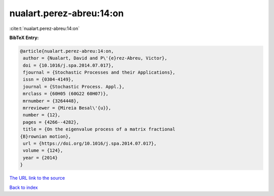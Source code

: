 nualart.perez-abreu:14:on
=========================

:cite:t:`nualart.perez-abreu:14:on`

**BibTeX Entry:**

.. code-block:: bibtex

   @article{nualart.perez-abreu:14:on,
    author = {Nualart, David and P\'{e}rez-Abreu, Victor},
    doi = {10.1016/j.spa.2014.07.017},
    fjournal = {Stochastic Processes and their Applications},
    issn = {0304-4149},
    journal = {Stochastic Process. Appl.},
    mrclass = {60H05 (60G22 60H07)},
    mrnumber = {3264448},
    mrreviewer = {Mireia Besal\'{u}},
    number = {12},
    pages = {4266--4282},
    title = {On the eigenvalue process of a matrix fractional
   {B}rownian motion},
    url = {https://doi.org/10.1016/j.spa.2014.07.017},
    volume = {124},
    year = {2014}
   }
`The URL link to the source <ttps://doi.org/10.1016/j.spa.2014.07.017}>`_


`Back to index <../By-Cite-Keys.html>`_
